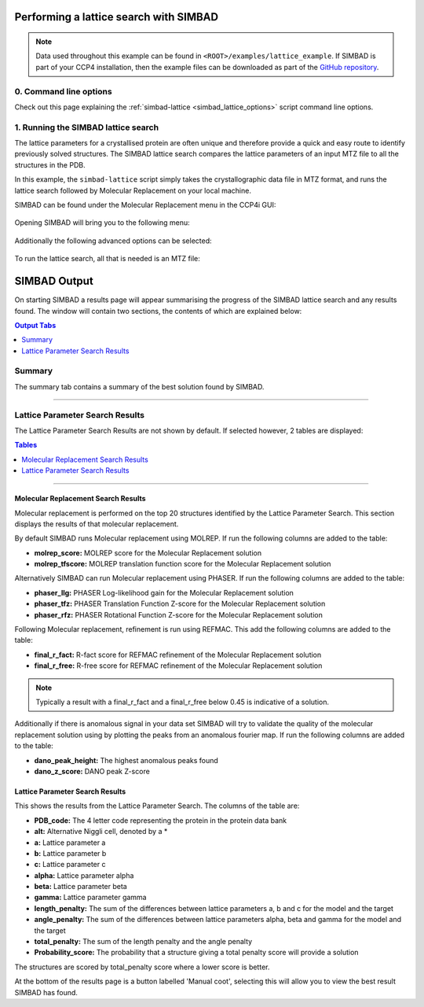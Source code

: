 .. _ccp4i2_script_lattice_search:

Performing a lattice search with SIMBAD
---------------------------------------

.. note::

   Data used throughout this example can be found in ``<ROOT>/examples/lattice_example``. If SIMBAD is part of your CCP4 installation,
   then the example files can be downloaded as part of the `GitHub repository <https://github.com/rigdenlab/SIMBAD>`_.


0. Command line options
^^^^^^^^^^^^^^^^^^^^^^^
Check out this page explaining the :ref:`simbad-lattice <simbad_lattice_options>` script command line options.

1. Running the SIMBAD lattice search
^^^^^^^^^^^^^^^^^^^^^^^^^^^^^^^^^^^^
The lattice parameters for a crystallised protein are often unique and therefore provide a quick and easy route to identify previously solved structures.
The SIMBAD lattice search compares the lattice parameters of an input MTZ file to all the structures in the PDB.

In this example, the ``simbad-lattice`` script simply takes the crystallographic data file in MTZ format, and runs the lattice search followed by Molecular Replacement on your local machine.

SIMBAD can be found under the Molecular Replacement menu in the CCP4i GUI:

.. figure:: ../images/ccp4i2_simbad.png
   :width: 50%
   :align: center

Opening SIMBAD will bring you to the following menu:

.. figure:: ../images/ccp4i2_simbad_run.png
   :width: 50%
   :align: center

Additionally the following advanced options can be selected:

.. figure:: ../images/ccp4i2_simbad_run_2.png
   :width: 50%
   :align: center

To run the lattice search, all that is needed is an MTZ file:

.. figure:: ../images/ccp4i2_simbad_lattice.png
   :width: 50%
   :align: center

SIMBAD Output
-------------
On starting SIMBAD a results page will appear summarising the progress of the SIMBAD lattice search and any results found.
The window will contain two sections, the contents of which are explained below:

.. contents:: Output Tabs
   :depth: 1
   :local:

Summary
^^^^^^^
The summary tab contains a summary of the best solution found by SIMBAD.


.. figure:: ../images/ccp4i2_lattice_summary.png
   :width: 50%
   :align: center

------------------------------------------------------------------


Lattice Parameter Search Results
^^^^^^^^^^^^^^^^^^^^^^^^^^^^^^^^
The Lattice Parameter Search Results are not shown by default. If selected however, 2 tables are displayed:

.. contents:: Tables
   :depth: 1
   :local:

.. figure:: ../images/ccp4i2_lattice_results.png
   :width: 50%
   :align: center

------------------------------------------------------------------

Molecular Replacement Search Results
====================================
Molecular replacement is performed on the top 20 structures identified by the Lattice Parameter Search. This section displays the results of that molecular replacement.

By default SIMBAD runs Molecular replacement using MOLREP. If run the following columns are added to the table:

* **molrep_score:** MOLREP score for the Molecular Replacement solution
* **molrep_tfscore:** MOLREP translation function score for the Molecular Replacement solution

Alternatively SIMBAD can run Molecular replacement using PHASER. If run the following columns are added to the table:

* **phaser_llg:** PHASER Log-likelihood gain for the Molecular Replacement solution
* **phaser_tfz:** PHASER Translation Function Z-score for the Molecular Replacement solution
* **phaser_rfz:** PHASER Rotational Function Z-score for the Molecular Replacement solution

Following Molecular replacement, refinement is run using REFMAC. This add the following columns are added to the table:

* **final_r_fact:** R-fact score for REFMAC refinement of the Molecular Replacement solution
* **final_r_free:** R-free score for REFMAC refinement of the Molecular Replacement solution

.. note::

   Typically a result with a final_r_fact and a final_r_free below 0.45 is indicative of a solution.

Additionally if there is anomalous signal in your data set SIMBAD will try to validate the quality of the molecular replacement solution using by plotting the peaks from an anomalous fourier map. If run the following columns are added to the table:

* **dano_peak_height:** The highest anomalous peaks found
* **dano_z_score:** DANO peak Z-score

Lattice Parameter Search Results
================================
This shows the results from the Lattice Parameter Search. The columns of the table are:

* **PDB_code:** The 4 letter code representing the protein in the protein data bank
* **alt:** Alternative Niggli cell, denoted by a *
* **a:** Lattice parameter a
* **b:** Lattice parameter b
* **c:** Lattice parameter c
* **alpha:** Lattice parameter alpha
* **beta:** Lattice parameter beta
* **gamma:** Lattice parameter gamma
* **length_penalty:** The sum of the differences between lattice parameters a, b and c for the model and the target
* **angle_penalty:** The sum of the differences between lattice parameters alpha, beta and gamma for the model and the target
* **total_penalty:** The sum of the length penalty and the angle penalty
* **Probability_score:** The probability that a structure giving a total penalty score will provide a solution

The structures are scored by total_penalty score where a lower score is better.


At the bottom of the results page is a button labelled 'Manual coot', selecting this will allow you to view the best result SIMBAD has found.



